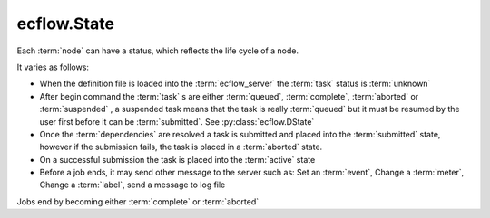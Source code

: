 ecflow.State
////////////


.. py:class:: State
   :module: ecflow

   Bases: :py:class:`~Boost.Python.enum`

Each :term:`node` can have a status, which reflects the life cycle of a node.

It varies as follows:

- When the definition file is loaded into the :term:`ecflow_server` the :term:`task` status is :term:`unknown`
- After begin command the :term:`task` s are either :term:`queued`, :term:`complete`, :term:`aborted` or :term:`suspended` ,
  a suspended task means that the task is really :term:`queued` but it must be resumed by
  the user first before it can be :term:`submitted`. See :py:class:`ecflow.DState`
- Once the :term:`dependencies` are resolved a task is submitted and placed into the :term:`submitted` state,
  however if the submission fails, the task is placed in a :term:`aborted` state.
- On a successful submission the task is placed into the :term:`active` state
- Before a job ends, it may send other message to the server such as:
  Set an :term:`event`, Change a :term:`meter`, Change a :term:`label`, send a message to log file

Jobs end by becoming either :term:`complete` or :term:`aborted`


.. py:attribute:: State.aborted
   :module: ecflow
   :value: ecflow.State.aborted


.. py:attribute:: State.active
   :module: ecflow
   :value: ecflow.State.active


.. py:attribute:: State.complete
   :module: ecflow
   :value: ecflow.State.complete


.. py:attribute:: State.names
   :module: ecflow
   :value: {'aborted': ecflow.State.aborted, 'active': ecflow.State.active, 'complete': ecflow.State.complete, 'queued': ecflow.State.queued, 'submitted': ecflow.State.submitted, 'unknown': ecflow.State.unknown}


.. py:attribute:: State.queued
   :module: ecflow
   :value: ecflow.State.queued


.. py:attribute:: State.submitted
   :module: ecflow
   :value: ecflow.State.submitted


.. py:attribute:: State.unknown
   :module: ecflow
   :value: ecflow.State.unknown


.. py:attribute:: State.values
   :module: ecflow
   :value: {0: ecflow.State.unknown, 1: ecflow.State.complete, 2: ecflow.State.queued, 3: ecflow.State.aborted, 4: ecflow.State.submitted, 5: ecflow.State.active}

